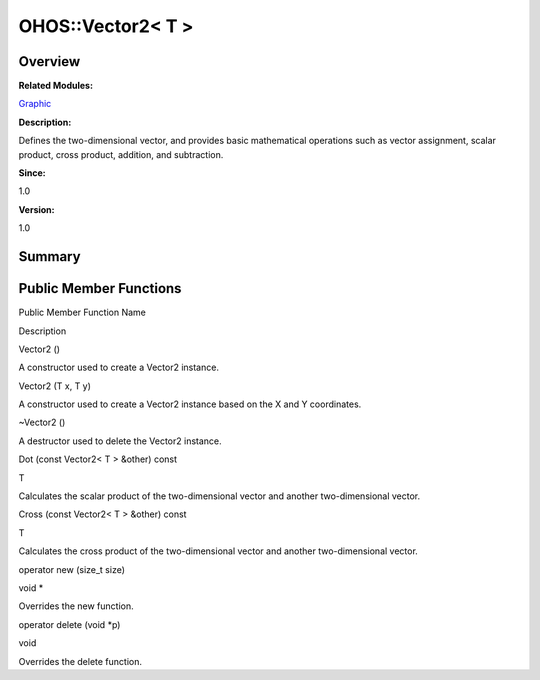 OHOS::Vector2< T >
==================

**Overview**\ 
--------------

**Related Modules:**

`Graphic <graphic.rst>`__

**Description:**

Defines the two-dimensional vector, and provides basic mathematical
operations such as vector assignment, scalar product, cross product,
addition, and subtraction.

**Since:**

1.0

**Version:**

1.0

**Summary**\ 
-------------

Public Member Functions
-----------------------

.. raw:: html

   <table>

.. raw:: html

   <thead align="left">

.. raw:: html

   <tr id="row1208136868093535">

.. raw:: html

   <th class="cellrowborder" valign="top" width="50%" id="mcps1.1.3.1.1">

.. raw:: html

   <p id="p189835713093535">

Public Member Function Name

.. raw:: html

   </p>

.. raw:: html

   </th>

.. raw:: html

   <th class="cellrowborder" valign="top" width="50%" id="mcps1.1.3.1.2">

.. raw:: html

   <p id="p144698745093535">

Description

.. raw:: html

   </p>

.. raw:: html

   </th>

.. raw:: html

   </tr>

.. raw:: html

   </thead>

.. raw:: html

   <tbody>

.. raw:: html

   <tr id="row171243440093535">

.. raw:: html

   <td class="cellrowborder" valign="top" width="50%" headers="mcps1.1.3.1.1 ">

.. raw:: html

   <p id="p22850565093535">

Vector2 ()

.. raw:: html

   </p>

.. raw:: html

   </td>

.. raw:: html

   <td class="cellrowborder" valign="top" width="50%" headers="mcps1.1.3.1.2 ">

.. raw:: html

   <p id="p2083316353093535">

.. raw:: html

   </p>

.. raw:: html

   <p id="p1339255112093535">

A constructor used to create a Vector2 instance.

.. raw:: html

   </p>

.. raw:: html

   </td>

.. raw:: html

   </tr>

.. raw:: html

   <tr id="row1185622599093535">

.. raw:: html

   <td class="cellrowborder" valign="top" width="50%" headers="mcps1.1.3.1.1 ">

.. raw:: html

   <p id="p2144038719093535">

Vector2 (T x, T y)

.. raw:: html

   </p>

.. raw:: html

   </td>

.. raw:: html

   <td class="cellrowborder" valign="top" width="50%" headers="mcps1.1.3.1.2 ">

.. raw:: html

   <p id="p1531116351093535">

.. raw:: html

   </p>

.. raw:: html

   <p id="p1531833493093535">

A constructor used to create a Vector2 instance based on the X and Y
coordinates.

.. raw:: html

   </p>

.. raw:: html

   </td>

.. raw:: html

   </tr>

.. raw:: html

   <tr id="row878926565093535">

.. raw:: html

   <td class="cellrowborder" valign="top" width="50%" headers="mcps1.1.3.1.1 ">

.. raw:: html

   <p id="p1807726792093535">

~Vector2 ()

.. raw:: html

   </p>

.. raw:: html

   </td>

.. raw:: html

   <td class="cellrowborder" valign="top" width="50%" headers="mcps1.1.3.1.2 ">

.. raw:: html

   <p id="p2036294894093535">

.. raw:: html

   </p>

.. raw:: html

   <p id="p409227133093535">

A destructor used to delete the Vector2 instance.

.. raw:: html

   </p>

.. raw:: html

   </td>

.. raw:: html

   </tr>

.. raw:: html

   <tr id="row1388834850093535">

.. raw:: html

   <td class="cellrowborder" valign="top" width="50%" headers="mcps1.1.3.1.1 ">

.. raw:: html

   <p id="p1158341573093535">

Dot (const Vector2< T > &other) const

.. raw:: html

   </p>

.. raw:: html

   </td>

.. raw:: html

   <td class="cellrowborder" valign="top" width="50%" headers="mcps1.1.3.1.2 ">

.. raw:: html

   <p id="p114263943093535">

T

.. raw:: html

   </p>

.. raw:: html

   <p id="p168645963093535">

Calculates the scalar product of the two-dimensional vector and another
two-dimensional vector.

.. raw:: html

   </p>

.. raw:: html

   </td>

.. raw:: html

   </tr>

.. raw:: html

   <tr id="row2126933454093535">

.. raw:: html

   <td class="cellrowborder" valign="top" width="50%" headers="mcps1.1.3.1.1 ">

.. raw:: html

   <p id="p1369759043093535">

Cross (const Vector2< T > &other) const

.. raw:: html

   </p>

.. raw:: html

   </td>

.. raw:: html

   <td class="cellrowborder" valign="top" width="50%" headers="mcps1.1.3.1.2 ">

.. raw:: html

   <p id="p2060087872093535">

T

.. raw:: html

   </p>

.. raw:: html

   <p id="p880620888093535">

Calculates the cross product of the two-dimensional vector and another
two-dimensional vector.

.. raw:: html

   </p>

.. raw:: html

   </td>

.. raw:: html

   </tr>

.. raw:: html

   <tr id="row477833229093535">

.. raw:: html

   <td class="cellrowborder" valign="top" width="50%" headers="mcps1.1.3.1.1 ">

.. raw:: html

   <p id="p1496257659093535">

operator new (size_t size)

.. raw:: html

   </p>

.. raw:: html

   </td>

.. raw:: html

   <td class="cellrowborder" valign="top" width="50%" headers="mcps1.1.3.1.2 ">

.. raw:: html

   <p id="p1809771377093535">

void \*

.. raw:: html

   </p>

.. raw:: html

   <p id="p392867903093535">

Overrides the new function.

.. raw:: html

   </p>

.. raw:: html

   </td>

.. raw:: html

   </tr>

.. raw:: html

   <tr id="row549894201093535">

.. raw:: html

   <td class="cellrowborder" valign="top" width="50%" headers="mcps1.1.3.1.1 ">

.. raw:: html

   <p id="p220262647093535">

operator delete (void \*p)

.. raw:: html

   </p>

.. raw:: html

   </td>

.. raw:: html

   <td class="cellrowborder" valign="top" width="50%" headers="mcps1.1.3.1.2 ">

.. raw:: html

   <p id="p1555062835093535">

void

.. raw:: html

   </p>

.. raw:: html

   <p id="p2091638154093535">

Overrides the delete function.

.. raw:: html

   </p>

.. raw:: html

   </td>

.. raw:: html

   </tr>

.. raw:: html

   </tbody>

.. raw:: html

   </table>
